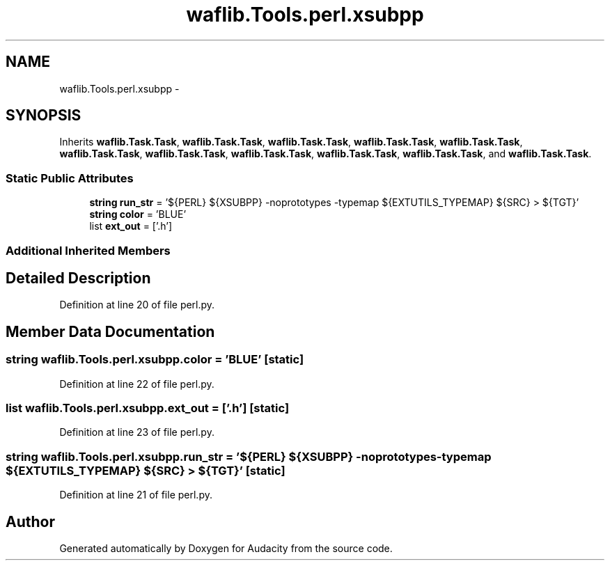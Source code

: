 .TH "waflib.Tools.perl.xsubpp" 3 "Thu Apr 28 2016" "Audacity" \" -*- nroff -*-
.ad l
.nh
.SH NAME
waflib.Tools.perl.xsubpp \- 
.SH SYNOPSIS
.br
.PP
.PP
Inherits \fBwaflib\&.Task\&.Task\fP, \fBwaflib\&.Task\&.Task\fP, \fBwaflib\&.Task\&.Task\fP, \fBwaflib\&.Task\&.Task\fP, \fBwaflib\&.Task\&.Task\fP, \fBwaflib\&.Task\&.Task\fP, \fBwaflib\&.Task\&.Task\fP, \fBwaflib\&.Task\&.Task\fP, \fBwaflib\&.Task\&.Task\fP, \fBwaflib\&.Task\&.Task\fP, and \fBwaflib\&.Task\&.Task\fP\&.
.SS "Static Public Attributes"

.in +1c
.ti -1c
.RI "\fBstring\fP \fBrun_str\fP = '${PERL} ${XSUBPP} \-noprototypes \-typemap ${EXTUTILS_TYPEMAP} ${SRC} > ${TGT}'"
.br
.ti -1c
.RI "\fBstring\fP \fBcolor\fP = 'BLUE'"
.br
.ti -1c
.RI "list \fBext_out\fP = ['\&.h']"
.br
.in -1c
.SS "Additional Inherited Members"
.SH "Detailed Description"
.PP 
Definition at line 20 of file perl\&.py\&.
.SH "Member Data Documentation"
.PP 
.SS "\fBstring\fP waflib\&.Tools\&.perl\&.xsubpp\&.color = 'BLUE'\fC [static]\fP"

.PP
Definition at line 22 of file perl\&.py\&.
.SS "list waflib\&.Tools\&.perl\&.xsubpp\&.ext_out = ['\&.h']\fC [static]\fP"

.PP
Definition at line 23 of file perl\&.py\&.
.SS "\fBstring\fP waflib\&.Tools\&.perl\&.xsubpp\&.run_str = '${PERL} ${XSUBPP} \-noprototypes \-typemap ${EXTUTILS_TYPEMAP} ${SRC} > ${TGT}'\fC [static]\fP"

.PP
Definition at line 21 of file perl\&.py\&.

.SH "Author"
.PP 
Generated automatically by Doxygen for Audacity from the source code\&.
